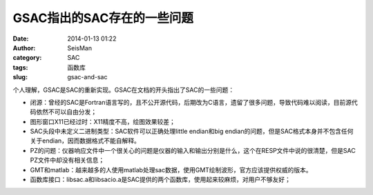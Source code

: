 GSAC指出的SAC存在的一些问题
#####################################################
:date: 2014-01-13 01:22
:author: SeisMan
:category: SAC
:tags: 函数库
:slug: gsac-and-sac

个人理解，GSAC是SAC的重新实现。GSAC在文档的开头指出了SAC的一些问题：

-  闭源：曾经的SAC是Fortran语言写的，且不公开源代码，后期改为C语言，遗留了很多问题，导致代码难以阅读，目前源代码依然不可以自由分发；
-  图形窗口X11已经过时：X11精度不高，绘图效果较差；
-  SAC头段中未定义二进制类型：SAC软件可以正确处理little endian和big
   endian的问题，但是SAC格式本身并不包含任何关于endian，因而数据格式不能自解释。
-  PZ的问题：仪器响应文件中一个很关心的问题是仪器的输入和输出分别是什么，这个在RESP文件中说的很清楚，但是SAC
   PZ文件中却没有相关信息；
-  GMT和matlab：越来越多的人使用matlab处理sac数据，使用GMT绘制波形，官方应该提供权威的版本。
-  函数库接口：libsac.a和libsacio.a是SAC提供的两个函数库，使用起来较麻烦，对用户不够友好；

